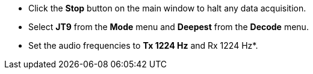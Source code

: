 // Status=review
- Click the *Stop* button on the main window to halt any data acquisition.  
- Select *JT9* from the *Mode* menu and *Deepest* from the *Decode* menu.
- Set the audio frequencies to *Tx 1224 Hz* and Rx 1224 Hz*.
//Maybe  show small screen shots here?
